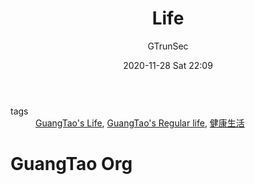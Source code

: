 #+TITLE: Life
#+AUTHOR: GTrunSec
#+EMAIL: gtrunsec@hardenedlinux.org
#+DATE: 2020-11-28 Sat 22:09


#+OPTIONS:   H:3 num:t toc:t \n:nil @:t ::t |:t ^:nil -:t f:t *:t <:t

- tags :: [[file:guangtao's_life.org][GuangTao's Life]], [[file:guangtao's_regular_life.org][GuangTao's Regular life]], [[file:健康生活.org][健康生活]]

* GuangTao Org
